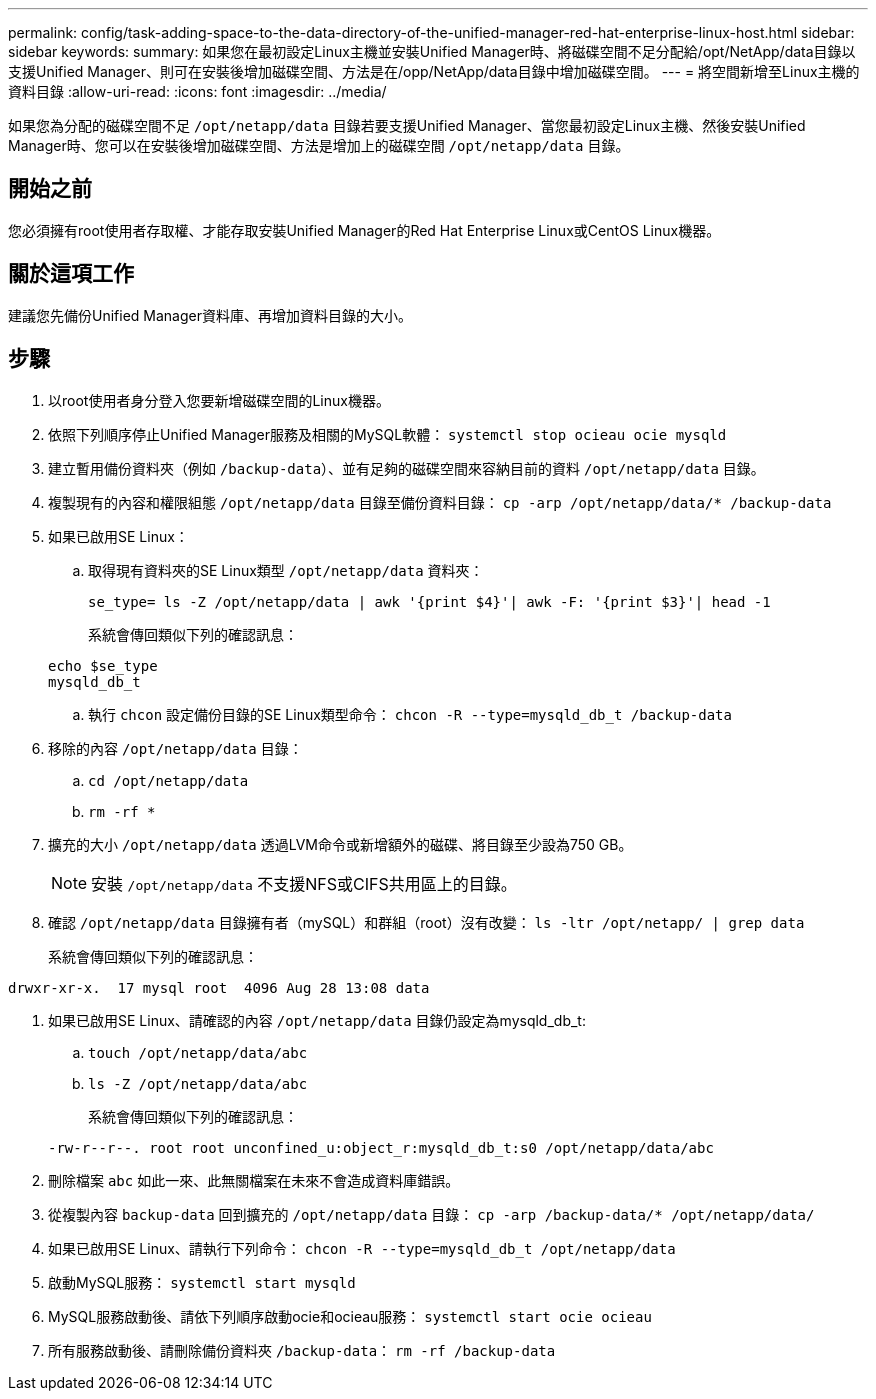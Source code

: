 ---
permalink: config/task-adding-space-to-the-data-directory-of-the-unified-manager-red-hat-enterprise-linux-host.html 
sidebar: sidebar 
keywords:  
summary: 如果您在最初設定Linux主機並安裝Unified Manager時、將磁碟空間不足分配給/opt/NetApp/data目錄以支援Unified Manager、則可在安裝後增加磁碟空間、方法是在/opp/NetApp/data目錄中增加磁碟空間。 
---
= 將空間新增至Linux主機的資料目錄
:allow-uri-read: 
:icons: font
:imagesdir: ../media/


[role="lead"]
如果您為分配的磁碟空間不足 `/opt/netapp/data` 目錄若要支援Unified Manager、當您最初設定Linux主機、然後安裝Unified Manager時、您可以在安裝後增加磁碟空間、方法是增加上的磁碟空間 `/opt/netapp/data` 目錄。



== 開始之前

您必須擁有root使用者存取權、才能存取安裝Unified Manager的Red Hat Enterprise Linux或CentOS Linux機器。



== 關於這項工作

建議您先備份Unified Manager資料庫、再增加資料目錄的大小。



== 步驟

. 以root使用者身分登入您要新增磁碟空間的Linux機器。
. 依照下列順序停止Unified Manager服務及相關的MySQL軟體： `systemctl stop ocieau ocie mysqld`
. 建立暫用備份資料夾（例如 `/backup-data`）、並有足夠的磁碟空間來容納目前的資料 `/opt/netapp/data` 目錄。
. 複製現有的內容和權限組態 `/opt/netapp/data` 目錄至備份資料目錄： `cp -arp /opt/netapp/data/* /backup-data`
. 如果已啟用SE Linux：
+
.. 取得現有資料夾的SE Linux類型 `/opt/netapp/data` 資料夾：
+
`se_type= ls -Z /opt/netapp/data | awk '{print $4}'| awk -F: '{print $3}'| head -1`

+
系統會傳回類似下列的確認訊息：

+
[listing]
----
echo $se_type
mysqld_db_t
----
.. 執行 `chcon` 設定備份目錄的SE Linux類型命令： `chcon -R --type=mysqld_db_t /backup-data`


. 移除的內容 `/opt/netapp/data` 目錄：
+
.. `cd /opt/netapp/data`
.. `rm -rf *`


. 擴充的大小 `/opt/netapp/data` 透過LVM命令或新增額外的磁碟、將目錄至少設為750 GB。
+
[NOTE]
====
安裝 `/opt/netapp/data` 不支援NFS或CIFS共用區上的目錄。

====
. 確認 `/opt/netapp/data` 目錄擁有者（mySQL）和群組（root）沒有改變： `ls -ltr /opt/netapp/ | grep data`
+
系統會傳回類似下列的確認訊息：



[listing]
----
drwxr-xr-x.  17 mysql root  4096 Aug 28 13:08 data
----
. 如果已啟用SE Linux、請確認的內容 `/opt/netapp/data` 目錄仍設定為mysqld_db_t:
+
.. `touch /opt/netapp/data/abc`
.. `ls -Z /opt/netapp/data/abc`
+
系統會傳回類似下列的確認訊息：

+
[listing]
----
-rw-r--r--. root root unconfined_u:object_r:mysqld_db_t:s0 /opt/netapp/data/abc
----


. 刪除檔案 `abc` 如此一來、此無關檔案在未來不會造成資料庫錯誤。
. 從複製內容 `backup-data` 回到擴充的 `/opt/netapp/data` 目錄： `cp -arp /backup-data/* /opt/netapp/data/`
. 如果已啟用SE Linux、請執行下列命令： `chcon -R --type=mysqld_db_t /opt/netapp/data`
. 啟動MySQL服務： `systemctl start mysqld`
. MySQL服務啟動後、請依下列順序啟動ocie和ocieau服務： `systemctl start ocie ocieau`
. 所有服務啟動後、請刪除備份資料夾 `/backup-data`： `rm -rf /backup-data`

